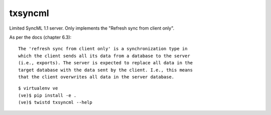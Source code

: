 txsyncml
========

Limited SyncML 1.1 server.
Only implements the "Refresh sync from client only".

As per the docs (chapter 6.3)::

    The 'refresh sync from client only' is a synchronization type in
    which the client sends all its data from a database to the server
    (i.e., exports). The server is expected to replace all data in the
    target database with the data sent by the client. I.e., this means
    that the client overwrites all data in the server database.


|travis|_ |coveralls|_

::

    $ virtualenv ve
    (ve)$ pip install -e .
    (ve)$ twistd txsyncml --help

.. |travis| image:: https://travis-ci.org/smn/txsyncml.png?branch=develop
.. _travis: https://travis-ci.org/smn/txsyncml

.. |coveralls| image:: https://coveralls.io/repos/smn/txsyncml/badge.png?branch=develop
.. _coveralls: https://coveralls.io/r/smn/txsyncml

